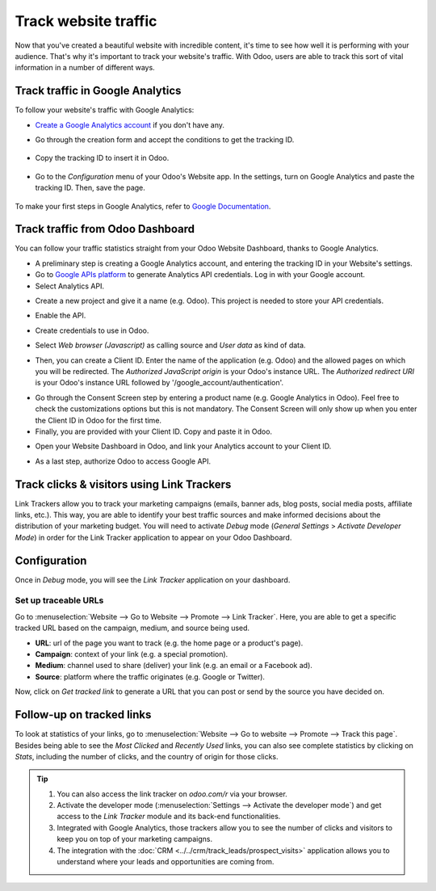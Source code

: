 =====================
Track website traffic
=====================

Now that you've created a beautiful website with incredible content, it's time to see how well it
is performing with your audience. That's why it's important to track your website's traffic. With
Odoo, users are able to track this sort of vital information in a number of different ways.

Track traffic in Google Analytics
=================================

To follow your website's traffic with Google Analytics:

- `Create a Google Analytics account <https://www.google.com/analytics/>`__ if 
  you don't have any.

- Go through the creation form and accept the conditions to get the tracking ID.  

    .. image:: media/google_analytics_account.png
        :align: center

- Copy the tracking ID to insert it in Odoo.

    .. image:: media/google_analytics_tracking_id.png
        :align: center

- Go to the *Configuration* menu of your Odoo's Website app.
  In the settings, turn on Google Analytics and paste the tracking ID.
  Then, save the page.

      .. image:: media/google-analytics-setting.png
        :align: center

To make your first steps in Google Analytics, refer to `Google Documentation
<https://support.google.com/analytics/answer/1008015?hl=en/>`_.

Track traffic from Odoo Dashboard
=================================

You can follow your traffic statistics straight from your Odoo Website 
Dashboard, thanks to Google Analytics.

- A preliminary step is creating a Google Analytics account, and entering the
  tracking ID in your Website's settings.

- Go to `Google APIs platform <https://console.developers.google.com>`__ 
  to generate Analytics API credentials. Log in with your Google account. 

- Select Analytics API.

.. image:: media/google_analytics_api.png
    :align: center

- Create a new project and give it a name (e.g. Odoo).
  This project is needed to store your API credentials.

.. image:: media/google_analytics_create_project.png
    :align: center

- Enable the API.

.. image:: media/google_analytics_enable.png
    :align: center

- Create credentials to use in Odoo.

.. image:: media/google_analytics_create_credentials.png
    :align: center

- Select *Web browser (Javascript)* 
  as calling source and *User data* as kind of data.

.. image:: media/google_analytics_get_credentials.png
    :align: center

- Then, you can create a Client ID.
  Enter the name of the application (e.g. Odoo) and the allowed pages on 
  which you will be redirected. The *Authorized JavaScript origin* is your 
  Odoo's instance URL. The *Authorized redirect URI* is your Odoo's instance 
  URL followed by '/google_account/authentication'.

.. image:: media/google_analytics_authorization.png
    :align: center


- Go through the Consent Screen step by entering a product name 
  (e.g. Google Analytics in Odoo). Feel free to check the customizations options 
  but this is not mandatory. The Consent Screen will only show up when you enter 
  the Client ID in Odoo for the first time.

- Finally, you are provided with your Client ID. Copy and paste it in Odoo.

.. image:: media/google_analytics_client_id.png
    :align: center

- Open your Website Dashboard in Odoo, and link your Analytics account to
  your Client ID.

.. image:: media/google_analytics_start.png
    :align: center

- As a last step, authorize Odoo to access Google API.

.. image:: media/google_analytics_login.png
    :align: center

Track clicks & visitors using Link Trackers
===========================================

Link Trackers allow you to track your marketing campaigns (emails, banner ads, blog posts, social
media posts, affiliate links, etc.). This way, you are able to identify your best traffic sources
and make informed decisions about the distribution of your marketing budget. You will need to
activate *Debug* mode (*General Settings* > *Activate Developer Mode*) in order for the Link Tracker
application to appear on your Odoo Dashboard.

Configuration
=============

Once in *Debug* mode, you will see the *Link Tracker* application on your dashboard.

.. image:: media/link-tracker-app.png
   :align: center

Set up traceable URLs
---------------------

Go to :menuselection:`Website --> Go to Website --> Promote --> Link Tracker`. Here, you are able
to get a specific tracked URL based on the campaign, medium, and source being used.

.. image:: media/link_tracker_fields.png
   :align: center
   :alt: View of the link traker fields for Odoo Website

- **URL**: url of the page you want to track (e.g. the home page or a product's page).
- **Campaign**: context of your link (e.g. a special promotion).
- **Medium**: channel used to share (deliver) your link (e.g. an email or a Facebook ad).
- **Source**: platform where the traffic originates (e.g. Google or Twitter).

Now, click on *Get tracked link* to generate a URL that you can post or send by the source you have
decided on.

Follow-up on tracked links
==========================

To look at statistics of your links, go to :menuselection:`Website --> Go to website --> Promote
--> Track this page`. Besides being able to see the *Most Clicked* and *Recently Used* links, you
can also see complete statistics by clicking on *Stats*, including the number of clicks, and the
country of origin for those clicks.

.. image:: media/links_statistics.png
   :align: center
   :alt: View of the tracked list emphasizing the statistics buttons in Odoo Website

.. tip::

   #. You can also access the link tracker on *odoo.com/r* via your browser.
   #. Activate the developer mode (:menuselection:`Settings --> Activate the developer mode`) and
      get access to the *Link Tracker* module and its back-end functionalities.
   #. Integrated with Google Analytics, those trackers allow you to see
      the number of clicks and visitors to keep you on top of your marketing campaigns.
   #. The integration with the :doc:`CRM <../../crm/track_leads/prospect_visits>` application allows
      you to understand where your leads and opportunities are coming from.
	  